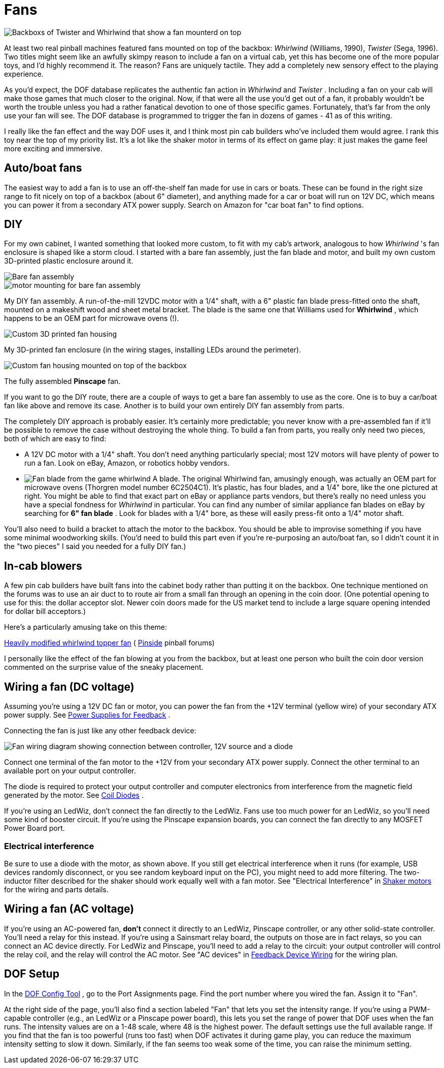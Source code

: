 = Fans

image::images/WhirlwindAndTwister.png[alt="Backboxs of Twister and Whirlwind that show a fan mounterd on top"]

At least two real pinball machines featured fans mounted on top of the backbox: _Whirlwind_ (Williams, 1990), _Twister_ (Sega, 1996). Two titles might seem like an awfully skimpy reason to include a fan on a virtual cab, yet this has become one of the more popular toys, and I'd highly recommend it. The reason? Fans are uniquely tactile. They add a completely new sensory effect to the playing experience.

As you'd expect, the DOF database replicates the authentic fan action in _Whirlwind_ and _Twister_ . Including a fan on your cab will make those games that much closer to the original. Now, if that were all the use you'd get out of a fan, it probably wouldn't be worth the trouble unless you had a rather fanatical devotion to one of those specific games. Fortunately, that's far from the only use your fan will see. The DOF database is programmed to trigger the fan in dozens of games - 41 as of this writing.

I really like the fan effect and the way DOF uses it, and I think most pin cab builders who've included them would agree. I rank this toy near the top of my priority list. It's a lot like the shaker motor in terms of its effect on game play: it just makes the game feel more exciting and immersive.

== Auto/boat fans

The easiest way to add a fan is to use an off-the-shelf fan made for use in cars or boats. These can be found in the right size range to fit nicely on top of a backbox (about 6" diameter), and anything made for a car or boat will run on 12V DC, which means you can power it from a secondary ATX power supply. Search on Amazon for "car boat fan" to find options.

== DIY

For my own cabinet, I wanted something that looked more custom, to fit with my cab's artwork, analogous to how _Whirlwind_ 's fan enclosure is shaped like a storm cloud. I started with a bare fan assembly, just the fan blade and motor, and built my own custom 3D-printed plastic enclosure around it.

image::images/pinscape-fan-1.png[alt="Bare fan assembly"]

image::images/pinscape-fan-2.png[alt="motor mounting for bare fan assembly"]

My DIY fan assembly. A run-of-the-mill 12VDC motor with a 1/4" shaft, with a 6" plastic fan blade press-fitted onto the shaft, mounted on a makeshift wood and sheet metal bracket. The blade is the same one that Williams used for *Whirlwind* , which happens to be an OEM part for microwave ovens (!).

image::images/pinscape-fan-3.png[alt="Custom 3D printed fan housing"]

My 3D-printed fan enclosure (in the wiring stages, installing LEDs around the perimeter).

image::images/topper-pinscape-fan.png[alt="Custom fan housing mounted on top of the backbox"]

The fully assembled *Pinscape* fan.

If you want to go the DIY route, there are a couple of ways to get a bare fan assembly to use as the core. One is to buy a car/boat fan like above and remove its case. Another is to build your own entirely DIY fan assembly from parts.

The completely DIY approach is probably easier. It's certainly more predictable; you never know with a pre-assembled fan if it'll be possible to remove the case without destroying the whole thing. To build a fan from parts, you really only need two pieces, both of which are easy to find:

* A 12V DC motor with a 1/4" shaft. You don't need anything particularly special; most 12V motors will have plenty of power to run a fan. Look on eBay, Amazon, or robotics hobby vendors.
* image:images/WhirlwindFanBlade.png[alt="Fan blade from the game whirlwind"]
A blade. The original Whirlwind fan, amusingly enough, was actually an OEM part for microwave ovens (Thorgren model number 6C2504C1). It's plastic, has four blades, and a 1/4" bore, like the one pictured at right. You might be able to find that exact part on eBay or appliance parts vendors, but there's really no need unless you have a special fondness for _Whirlwind_ in particular. You can find any number of similar appliance fan blades on eBay by searching for *6" fan blade* . Look for blades with a 1/4" bore, as these will easily press-fit onto a 1/4" motor shaft.

You'll also need to build a bracket to attach the motor to the backbox. You should be able to improvise something if you have some minimal woodworking skills. (You'd need to build this part even if you're re-purposing an auto/boat fan, so I didn't count it in the "two pieces" I said you needed for a fully DIY fan.)

== In-cab blowers

A few pin cab builders have built fans into the cabinet body rather than putting it on the backbox. One technique mentioned on the forums was to use an air duct to to route air from a small fan through an opening in the coin door. (One potential opening to use for this: the dollar acceptor slot. Newer coin doors made for the US market tend to include a large square opening intended for dollar bill acceptors.)

Here's a particularly amusing take on this theme:

link:https://pinside.com/pinball/forum/topic/heavily-modified-whirlwind-topper-fan-this-is-a-must-see.html[Heavily modified whirlwind topper fan] ( link:https://pinside.com/[Pinside] pinball forums)

I personally like the effect of the fan blowing at you from the backbox, but at least one person who built the coin door version commented on the surprise value of the sneaky placement.

== Wiring a fan (DC voltage)

Assuming you're using a 12V DC fan or motor, you can power the fan from the +12V terminal (yellow wire) of your secondary ATX power supply. See xref:powerSupplies.adoc#powerSuppliesForFeedback[Power Supplies for Feedback] .

Connecting the fan is just like any other feedback device:

image::images/FanWiring.png[alt="Fan wiring diagram showing connection between controller, 12V source and a diode"]

Connect one terminal of the fan motor to the +12V from your secondary ATX power supply. Connect the other terminal to an available port on your output controller.

The diode is required to protect your output controller and computer electronics from interference from the magnetic field generated by the motor. See xref:diodes.adoc#coilDiodes[Coil Diodes] .

If you're using an LedWiz, don't connect the fan directly to the LedWiz. Fans use too much power for an LedWiz, so you'll need some kind of booster circuit. If you're using the Pinscape expansion boards, you can connect the fan directly to any MOSFET Power Board port.

=== Electrical interference

Be sure to use a diode with the motor, as shown above. If you still get electrical interference when it runs (for example, USB devices randomly disconnect, or you see random keyboard input on the PC), you might need to add more filtering. The two-inductor filter described for the shaker should work equally well with a fan motor. See "Electrical Interference" in xref:shakers.adoc#shakerElectricalInterference[Shaker motors] for the wiring and parts details.

== Wiring a fan (AC voltage)

If you're using an AC-powered fan, *don't* connect it directly to an LedWiz, Pinscape controller, or any other solid-state controller. You'll need a relay for this instead. If you're using a Sainsmart relay board, the outputs on those are in fact relays, so you can connect an AC device directly. For LedWiz and Pinscape, you'll need to add a relay to the circuit: your output controller will control the relay coil, and the relay will control the AC motor. See "AC devices" in xref:feedbackWiring.adoc#ACFeedbackDeviceWiring[Feedback Device Wiring] for the wiring plan.

== DOF Setup

In the link:https://configtool.vpuniverse.com/[DOF Config Tool] , go to the Port Assignments page. Find the port number where you wired the fan. Assign it to "Fan".

At the right side of the page, you'll also find a section labeled "Fan" that lets you set the intensity range. If you're using a PWM-capable controller (e.g., an LedWiz or a Pinscape power board), this lets you set the range of power that DOF uses when the fan runs. The intensity values are on a 1-48 scale, where 48 is the highest power. The default settings use the full available range. If you find that the fan is too powerful (runs too fast) when DOF activates it during game play, you can reduce the maximum intensity setting to slow it down. Similarly, if the fan seems too weak some of the time, you can raise the minimum setting.

